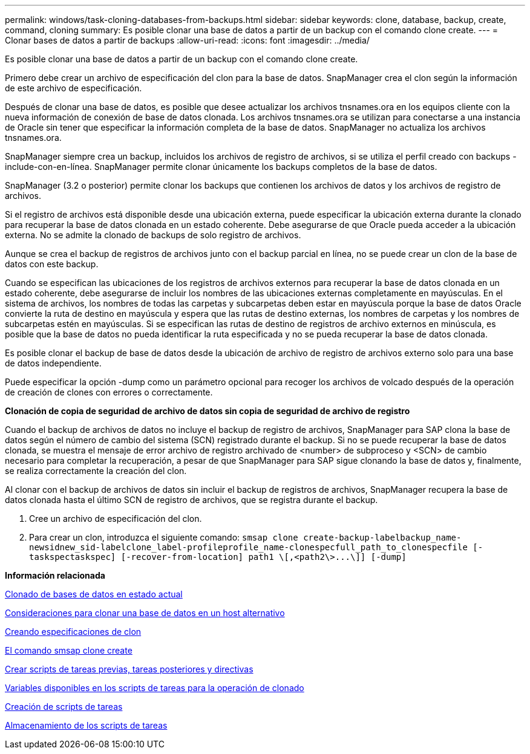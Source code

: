 ---
permalink: windows/task-cloning-databases-from-backups.html 
sidebar: sidebar 
keywords: clone, database, backup, create, command, cloning 
summary: Es posible clonar una base de datos a partir de un backup con el comando clone create. 
---
= Clonar bases de datos a partir de backups
:allow-uri-read: 
:icons: font
:imagesdir: ../media/


[role="lead"]
Es posible clonar una base de datos a partir de un backup con el comando clone create.

Primero debe crear un archivo de especificación del clon para la base de datos. SnapManager crea el clon según la información de este archivo de especificación.

Después de clonar una base de datos, es posible que desee actualizar los archivos tnsnames.ora en los equipos cliente con la nueva información de conexión de base de datos clonada. Los archivos tnsnames.ora se utilizan para conectarse a una instancia de Oracle sin tener que especificar la información completa de la base de datos. SnapManager no actualiza los archivos tnsnames.ora.

SnapManager siempre crea un backup, incluidos los archivos de registro de archivos, si se utiliza el perfil creado con backups -include-con-en-línea. SnapManager permite clonar únicamente los backups completos de la base de datos.

SnapManager (3.2 o posterior) permite clonar los backups que contienen los archivos de datos y los archivos de registro de archivos.

Si el registro de archivos está disponible desde una ubicación externa, puede especificar la ubicación externa durante la clonado para recuperar la base de datos clonada en un estado coherente. Debe asegurarse de que Oracle pueda acceder a la ubicación externa. No se admite la clonado de backups de solo registro de archivos.

Aunque se crea el backup de registros de archivos junto con el backup parcial en línea, no se puede crear un clon de la base de datos con este backup.

Cuando se especifican las ubicaciones de los registros de archivos externos para recuperar la base de datos clonada en un estado coherente, debe asegurarse de incluir los nombres de las ubicaciones externas completamente en mayúsculas. En el sistema de archivos, los nombres de todas las carpetas y subcarpetas deben estar en mayúscula porque la base de datos Oracle convierte la ruta de destino en mayúscula y espera que las rutas de destino externas, los nombres de carpetas y los nombres de subcarpetas estén en mayúsculas. Si se especifican las rutas de destino de registros de archivo externos en minúscula, es posible que la base de datos no pueda identificar la ruta especificada y no se pueda recuperar la base de datos clonada.

Es posible clonar el backup de base de datos desde la ubicación de archivo de registro de archivos externo solo para una base de datos independiente.

Puede especificar la opción -dump como un parámetro opcional para recoger los archivos de volcado después de la operación de creación de clones con errores o correctamente.

*Clonación de copia de seguridad de archivo de datos sin copia de seguridad de archivo de registro*

Cuando el backup de archivos de datos no incluye el backup de registro de archivos, SnapManager para SAP clona la base de datos según el número de cambio del sistema (SCN) registrado durante el backup. Si no se puede recuperar la base de datos clonada, se muestra el mensaje de error archivo de registro archivado de <number> de subproceso y <SCN> de cambio necesario para completar la recuperación, a pesar de que SnapManager para SAP sigue clonando la base de datos y, finalmente, se realiza correctamente la creación del clon.

Al clonar con el backup de archivos de datos sin incluir el backup de registros de archivos, SnapManager recupera la base de datos clonada hasta el último SCN de registro de archivos, que se registra durante el backup.

. Cree un archivo de especificación del clon.
. Para crear un clon, introduzca el siguiente comando: `+smsap clone create-backup-labelbackup_name-newsidnew_sid-labelclone_label-profileprofile_name-clonespecfull_path_to_clonespecfile [-taskspectaskspec] [-recover-from-location] path1 \[,<path2\>...\]] [-dump]+`


*Información relacionada*

xref:task-cloning-databases-in-the-current-state.adoc[Clonado de bases de datos en estado actual]

xref:concept-considerations-for-cloning-a-database-to-an-alternate-host.adoc[Consideraciones para clonar una base de datos en un host alternativo]

xref:task-creating-clone-specifications.adoc[Creando especificaciones de clon]

xref:reference-the-smosmsapclone-create-command.adoc[El comando smsap clone create]

xref:task-creating-pretask-post-task-and-policy-scripts.adoc[Crear scripts de tareas previas, tareas posteriores y directivas]

xref:concept-variables-available-in-the-task-scripts-for-clone-operation.adoc[Variables disponibles en los scripts de tareas para la operación de clonado]

xref:task-creating-task-scripts.adoc[Creación de scripts de tareas]

xref:task-storing-the-task-scripts.adoc[Almacenamiento de los scripts de tareas]
